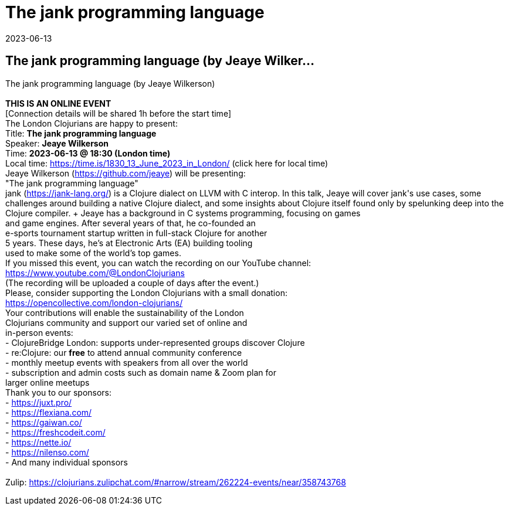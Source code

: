 = The jank programming language
2023-06-13
:jbake-type: event
:jbake-edition: 
:jbake-link: https://www.meetup.com/london-clojurians/events/293062043/
:jbake-location: 
:jbake-start: 2023-06-13
:jbake-end: 2023-06-13

== The jank programming language (by Jeaye Wilker...

The jank programming language (by Jeaye Wilkerson) +
 +
**THIS IS AN ONLINE EVENT** +
[Connection details will be shared 1h before the start time] +
The London Clojurians are happy to present: +
Title: **The jank programming language** +
Speaker: **Jeaye Wilkerson** +
Time: **2023-06-13 @ 18:30 (London time)** +
Local time: https://time.is/1830_13_June_2023_in_London/ (click here for local time) +
Jeaye Wilkerson (https://github.com/jeaye) will be presenting: +
&quot;The jank programming language&quot; +
jank (https://jank-lang.org/) is a Clojure dialect on LLVM with C++ interop. In this talk, Jeaye will cover jank's use cases, some challenges around building a native Clojure dialect, and some insights about Clojure itself found only by spelunking deep into the Clojure compiler. +
Jeaye has a background in C++ systems programming, focusing on games +
and game engines. After several years of that, he co-founded an +
e-sports tournament startup written in full-stack Clojure for another +
5 years. These days, he&rsquo;s at Electronic Arts (EA) building tooling +
used to make some of the world&rsquo;s top games. +
If you missed this event, you can watch the recording on our YouTube channel: +
https://www.youtube.com/@LondonClojurians +
(The recording will be uploaded a couple of days after the event.) +
Please, consider supporting the London Clojurians with a small donation: +
https://opencollective.com/london-clojurians/ +
Your contributions will enable the sustainability of the London +
Clojurians community and support our varied set of online and +
in-person events: +
- ClojureBridge London: supports under-represented groups discover Clojure +
- re:Clojure: our **free** to attend annual community conference +
- monthly meetup events with speakers from all over the world +
- subscription and admin costs such as domain name &amp; Zoom plan for +
larger online meetups +
Thank you to our sponsors: +
- https://juxt.pro/ +
- https://flexiana.com/ +
- https://gaiwan.co/ +
- https://freshcodeit.com/ +
- https://nette.io/ +
- https://nilenso.com/ +
- And many individual sponsors +
 +
Zulip: https://clojurians.zulipchat.com/#narrow/stream/262224-events/near/358743768 +

